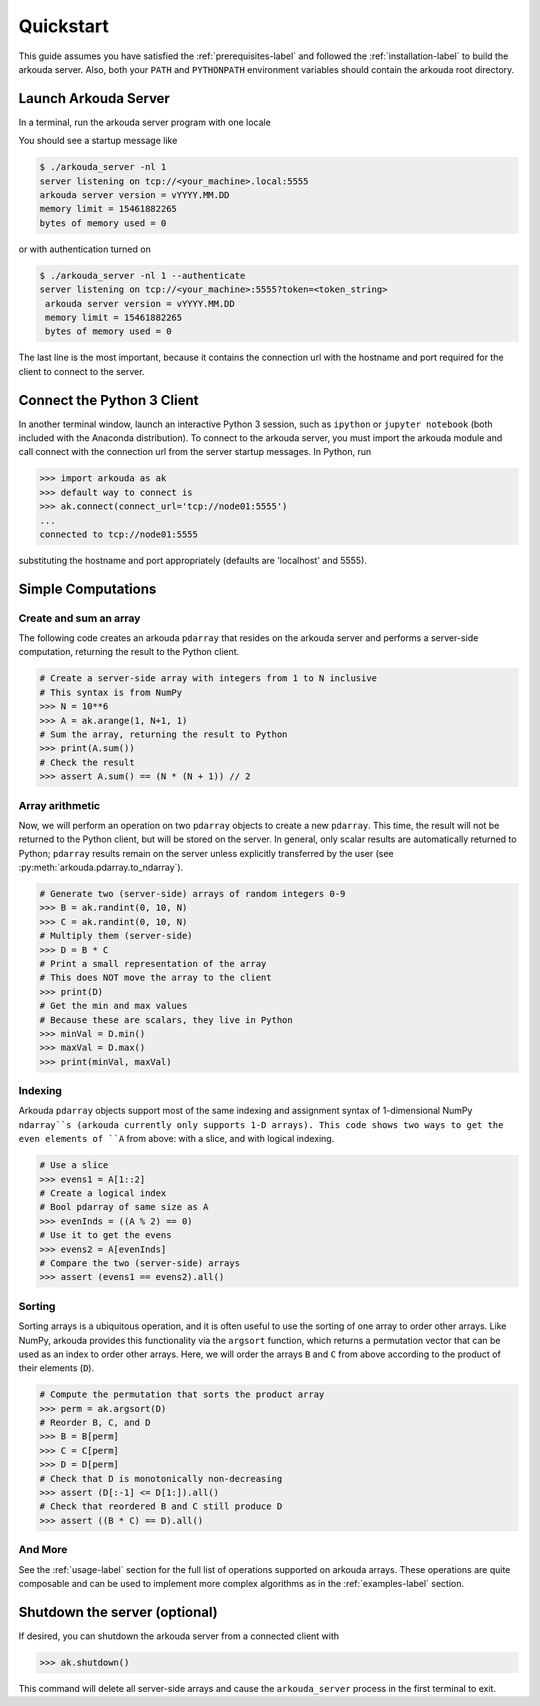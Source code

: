 #######################
Quickstart
#######################

This guide assumes you have satisfied the :ref:`prerequisites-label` and followed the :ref:`installation-label` to build the arkouda server. Also, both your ``PATH`` and ``PYTHONPATH`` environment variables should contain the arkouda root directory.

**********************
Launch Arkouda Server
**********************

In a terminal, run the arkouda server program with one locale

You should see a startup message like

.. code-block:: bash

    $ ./arkouda_server -nl 1
    server listening on tcp://<your_machine>.local:5555
    arkouda server version = vYYYY.MM.DD
    memory limit = 15461882265
    bytes of memory used = 0

or with authentication turned on 

.. code-block:: bash

   $ ./arkouda_server -nl 1 --authenticate
   server listening on tcp://<your_machine>:5555?token=<token_string>
    arkouda server version = vYYYY.MM.DD
    memory limit = 15461882265
    bytes of memory used = 0


The last line is the most important, because it contains the connection url with the hostname and port required for the client to connect to the server.

******************************
Connect the Python 3 Client
******************************

In another terminal window, launch an interactive Python 3 session, such as ``ipython`` or ``jupyter notebook`` (both included with the Anaconda distribution). To connect to the arkouda server, you must import the arkouda module and call connect with the connection url from the server startup messages. In Python, run

.. code-block:: python

   >>> import arkouda as ak
   >>> default way to connect is
   >>> ak.connect(connect_url='tcp://node01:5555')
   ...
   connected to tcp://node01:5555
   

substituting the hostname and port appropriately (defaults are 'localhost' and 5555).

******************************
Simple Computations
******************************

Create and sum an array
=========================

The following code creates an arkouda ``pdarray`` that resides on the arkouda server and performs a server-side computation, returning the result to the Python client.

.. code-block:: python

   # Create a server-side array with integers from 1 to N inclusive
   # This syntax is from NumPy
   >>> N = 10**6
   >>> A = ak.arange(1, N+1, 1)
   # Sum the array, returning the result to Python
   >>> print(A.sum())
   # Check the result
   >>> assert A.sum() == (N * (N + 1)) // 2

Array arithmetic
=========================
   
Now, we will perform an operation on two ``pdarray`` objects to create a new ``pdarray``. This time, the result will not be returned to the Python client, but will be stored on the server. In general, only scalar results are automatically returned to Python; ``pdarray`` results remain on the server unless explicitly transferred by the user (see :py:meth:`arkouda.pdarray.to_ndarray`).

.. code-block:: python

   # Generate two (server-side) arrays of random integers 0-9
   >>> B = ak.randint(0, 10, N)
   >>> C = ak.randint(0, 10, N)
   # Multiply them (server-side)
   >>> D = B * C
   # Print a small representation of the array
   # This does NOT move the array to the client
   >>> print(D)
   # Get the min and max values
   # Because these are scalars, they live in Python
   >>> minVal = D.min()
   >>> maxVal = D.max()
   >>> print(minVal, maxVal)

Indexing
=========================

Arkouda ``pdarray`` objects support most of the same indexing and assignment syntax of 1-dimensional NumPy ``ndarray``s (arkouda currently only supports 1-D arrays). This code shows two ways to get the even elements of ``A`` from above: with a slice, and with logical indexing.

.. code-block:: python

   # Use a slice
   >>> evens1 = A[1::2]
   # Create a logical index
   # Bool pdarray of same size as A
   >>> evenInds = ((A % 2) == 0)
   # Use it to get the evens
   >>> evens2 = A[evenInds]
   # Compare the two (server-side) arrays
   >>> assert (evens1 == evens2).all()

Sorting
===========================
   
Sorting arrays is a ubiquitous operation, and it is often useful to use the sorting of one array to order other arrays. Like NumPy, arkouda provides this functionality via the ``argsort`` function, which returns a permutation vector that can be used as an index to order other arrays. Here, we will order the arrays ``B`` and ``C`` from above according to the product of their elements (``D``).

.. code-block:: python

   # Compute the permutation that sorts the product array
   >>> perm = ak.argsort(D)
   # Reorder B, C, and D
   >>> B = B[perm]
   >>> C = C[perm]
   >>> D = D[perm]
   # Check that D is monotonically non-decreasing
   >>> assert (D[:-1] <= D[1:]).all()
   # Check that reordered B and C still produce D
   >>> assert ((B * C) == D).all()

And More
=====================

See the :ref:`usage-label` section for the full list of operations supported on arkouda arrays. These operations are quite composable and can be used to implement more complex algorithms as in the :ref:`examples-label` section.

******************************
Shutdown the server (optional)
******************************

If desired, you can shutdown the arkouda server from a connected client with

.. code-block:: python

   >>> ak.shutdown()

This command will delete all server-side arrays and cause the ``arkouda_server`` process in the first terminal to exit.
